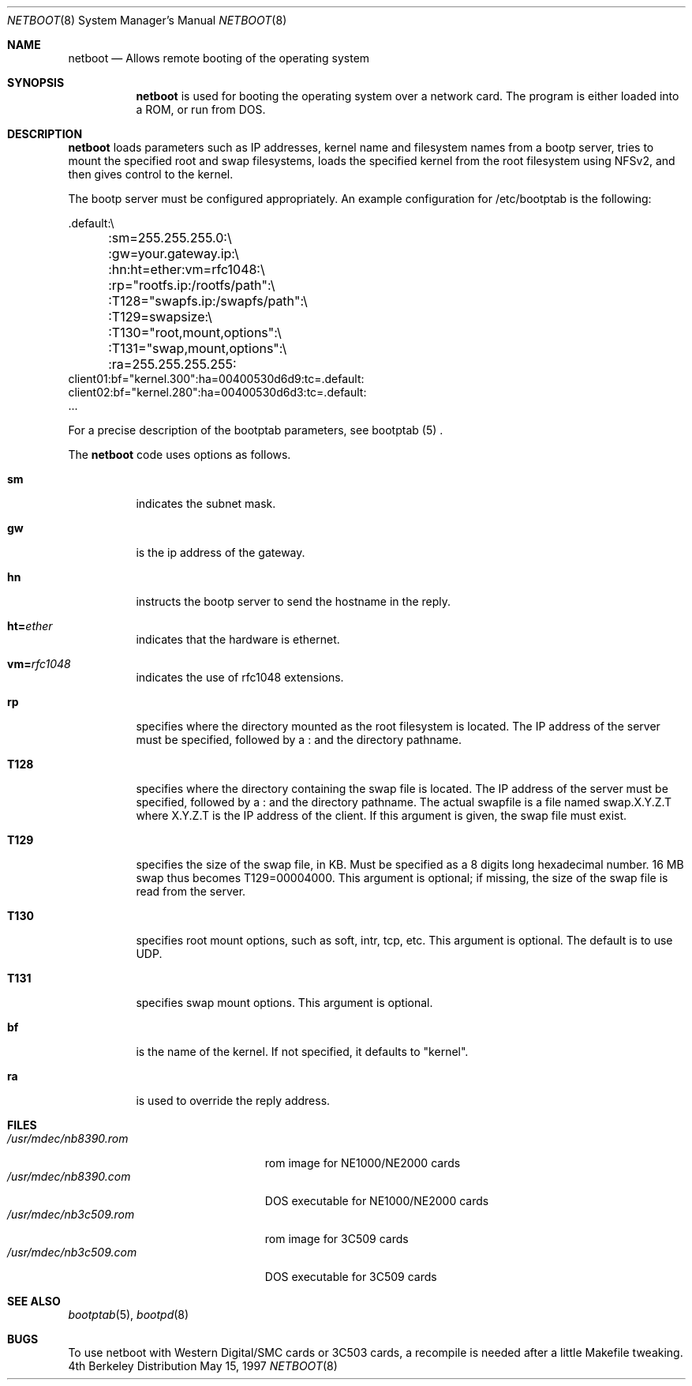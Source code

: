 .\" $FreeBSD$
.Dd May 15, 1997
.Dt NETBOOT 8
.Os BSD 4
.Sh NAME
.Nm netboot
.Nd Allows remote booting of the operating system
.Sh SYNOPSIS
.Nm
is used for booting the operating system over a network card. The
program is either loaded into a ROM, or run from DOS.
.Sh DESCRIPTION
.Nm
loads parameters such as IP addresses, kernel name and filesystem
names from a bootp server, tries to mount the specified root and
swap filesystems, loads the specified kernel from the root filesystem
using NFSv2, and then gives control to the kernel.
.Pp
The bootp server must be configured appropriately. An example
configuration for /etc/bootptab is the following:
.Bd -literal
  .default:\\
	:sm=255.255.255.0:\\
	:gw=your.gateway.ip:\\
	:hn:ht=ether:vm=rfc1048:\\
	:rp="rootfs.ip:/rootfs/path":\\
	:T128="swapfs.ip:/swapfs/path":\\
	:T129=swapsize:\\
	:T130="root,mount,options":\\
	:T131="swap,mount,options":\\
	:ra=255.255.255.255:
  client01:bf="kernel.300":ha=00400530d6d9:tc=.default:
  client02:bf="kernel.280":ha=00400530d6d3:tc=.default:
  ...
.Ed
.Pp
For a precise description of the bootptab parameters, see
bootptab (5) .
.Pp
The
.Nm
code uses options as follows.
.Bl -tag -width indent
.It Cm sm
indicates the subnet mask.
.It Cm gw
is the ip address of the gateway.
.It Cm hn
instructs the bootp server to send the hostname in the reply.
.It Cm ht= Ns Ar ether
indicates that the hardware is ethernet.
.It Cm vm= Ns Ar rfc1048
indicates the use of rfc1048 extensions.
.It Cm rp
specifies where the directory mounted as the root filesystem is located.
The IP address of the server must be specified, followed by a : and the 
directory pathname.
.It Cm T128
specifies where the directory containing the swap file is located.
The IP address of the server must be specified, followed by a : and the
directory pathname.
The actual swapfile is a file named swap.X.Y.Z.T where X.Y.Z.T is the
IP address of the client. If this argument is given, the swap file must exist.
.It Cm T129
specifies the size of the swap file, in KB. Must be specified as
a 8 digits long hexadecimal number. 16 MB swap thus becomes 
T129=00004000. This argument is optional; if missing, the size of the
swap file is read from the server.
.It Cm T130
specifies root mount options, such as soft, intr, tcp, etc.
This argument is optional. The default is to use UDP.
.It Cm T131
specifies swap mount options.
This argument is optional.
.It Cm bf
is the name of the kernel. If not specified, it defaults to
"kernel".
.It Cm ra
is used to override the reply address.
.El
.Sh FILES
.Bl -tag -width /usr/mdec/nb3c509.rom -compact
.It Pa /usr/mdec/nb8390.rom
rom image for NE1000/NE2000 cards
.It Pa /usr/mdec/nb8390.com
DOS executable for NE1000/NE2000 cards
.It Pa /usr/mdec/nb3c509.rom
rom image for 3C509 cards
.It Pa /usr/mdec/nb3c509.com
DOS executable for 3C509 cards
.El
.Sh SEE ALSO
.Xr bootptab 5 ,
.Xr bootpd 8
.Sh BUGS
To use netboot with Western Digital/SMC cards or 3C503 cards, a recompile
is needed after a little Makefile tweaking.
